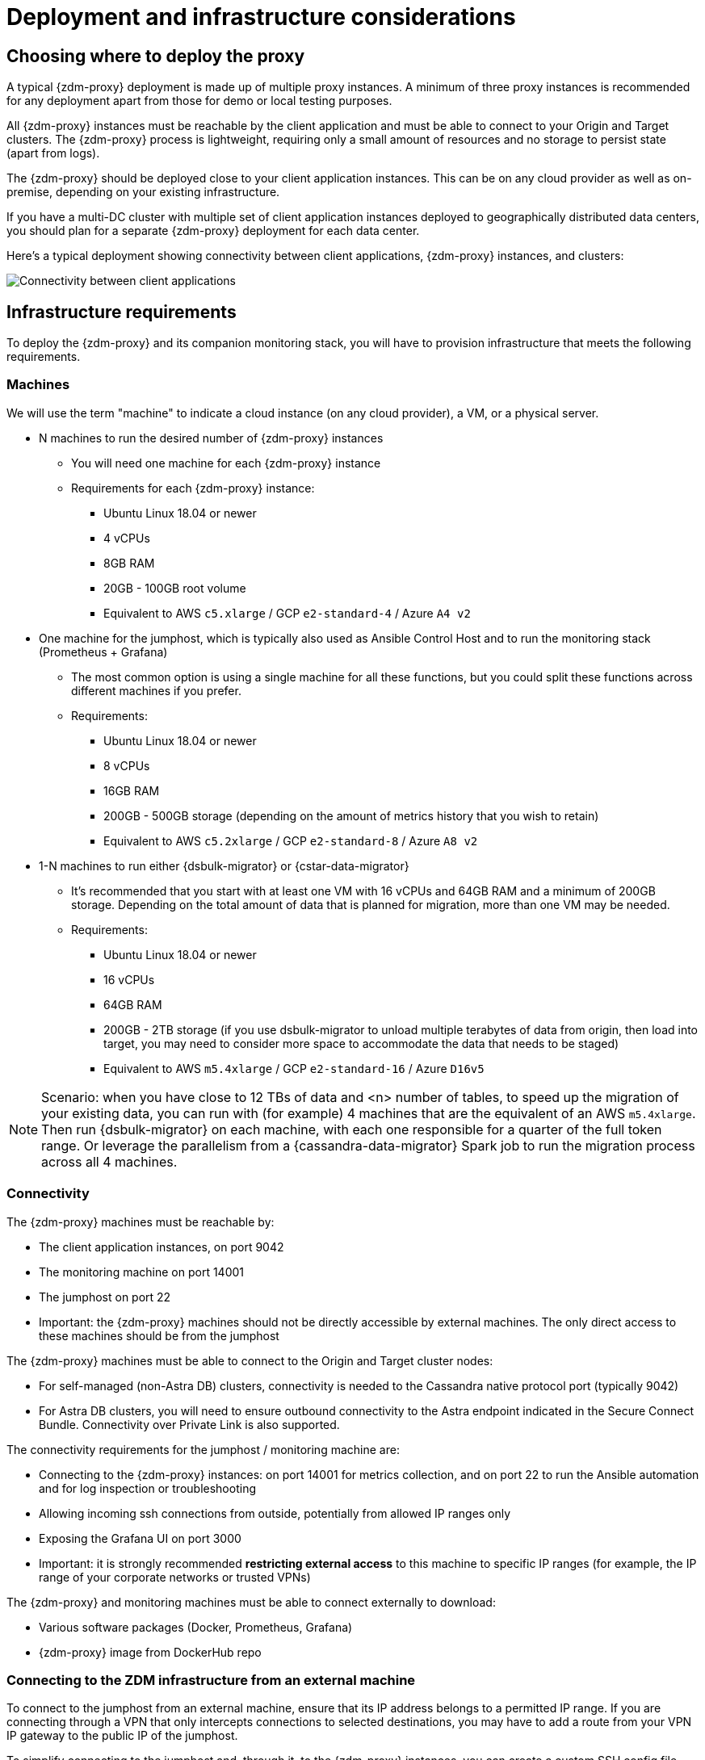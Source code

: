 = Deployment and infrastructure considerations

== Choosing where to deploy the proxy
A typical {zdm-proxy} deployment is made up of multiple proxy instances. A minimum of three proxy instances is recommended for any deployment apart from those for demo or local testing purposes.

All {zdm-proxy} instances must be reachable by the client application and must be able to connect to your Origin and Target clusters. The {zdm-proxy} process is lightweight, requiring only a small amount of resources and no storage to persist state (apart from logs).

The {zdm-proxy} should be deployed close to your client application instances. This can be on any cloud provider as well as on-premise, depending on your existing infrastructure.

If you have a multi-DC cluster with multiple set of client application instances deployed to geographically distributed data centers, you should plan for a separate {zdm-proxy} deployment for each data center.

Here's a typical deployment showing connectivity between client applications, {zdm-proxy} instances, and clusters:

image:zdm-during-migration2.png[Connectivity between client applications, proxy instances, and clusters.]

== Infrastructure requirements

To deploy the {zdm-proxy} and its companion monitoring stack, you will have to provision infrastructure that meets the following requirements.

=== Machines

We will use the term "machine" to indicate a cloud instance (on any cloud provider), a VM, or a physical server.

* N machines to run the desired number of {zdm-proxy} instances
** You will need one machine for each {zdm-proxy} instance
** Requirements for each {zdm-proxy} instance:
*** Ubuntu Linux 18.04 or newer
*** 4 vCPUs
*** 8GB RAM
*** 20GB - 100GB root volume
*** Equivalent to AWS `c5.xlarge` / GCP `e2-standard-4` / Azure `A4 v2`
* One machine for the jumphost, which is typically also used as Ansible Control Host and to run the monitoring stack (Prometheus + Grafana)
** The most common option is using a single machine for all these functions, but you could split these functions across different machines if you prefer.
** Requirements:
*** Ubuntu Linux 18.04 or newer
*** 8 vCPUs
*** 16GB RAM
*** 200GB - 500GB storage (depending on the amount of metrics history that you wish to retain)
*** Equivalent to AWS `c5.2xlarge` / GCP `e2-standard-8` / Azure `A8 v2`
* 1-N machines to run either {dsbulk-migrator} or {cstar-data-migrator}
** It's recommended that you start with at least one VM with 16 vCPUs and 64GB RAM and a minimum of 200GB storage. Depending on the total amount of data that is planned for migration, more than one VM may be needed.
** Requirements:
*** Ubuntu Linux 18.04 or newer
*** 16 vCPUs
*** 64GB RAM
*** 200GB - 2TB storage (if you use dsbulk-migrator to unload multiple terabytes of data from origin, then load into target, you may need to consider more space to accommodate the data that needs to be staged)
*** Equivalent to AWS `m5.4xlarge` / GCP `e2-standard-16` / Azure `D16v5`

[NOTE]
====
Scenario: when you have close to 12 TBs of data and <n> number of tables, to speed up the migration of your existing data, you can run with (for example) 4 machines that are the equivalent of an AWS `m5.4xlarge`.  Then run {dsbulk-migrator} on each machine, with each one responsible for a quarter of the full token range. Or leverage the parallelism from a {cassandra-data-migrator} Spark job to run the migration process across all 4 machines.
====

=== Connectivity
The {zdm-proxy} machines must be reachable by:

* The client application instances, on port 9042
* The monitoring machine on port 14001
* The jumphost on port 22
* Important: the {zdm-proxy} machines should not be directly accessible by external machines. The only direct access to these machines should be from the jumphost

The {zdm-proxy} machines must be able to connect to the Origin and Target cluster nodes:

* For self-managed (non-Astra DB) clusters, connectivity is needed to the Cassandra native protocol port (typically 9042)
* For Astra DB clusters, you will need to ensure outbound connectivity to the Astra endpoint indicated in the Secure Connect Bundle. Connectivity over Private Link is also supported.

The connectivity requirements for the jumphost / monitoring machine are:

* Connecting to the {zdm-proxy} instances: on port 14001 for metrics collection, and on port 22 to run the Ansible automation and for log inspection or troubleshooting
* Allowing incoming ssh connections from outside, potentially from allowed IP ranges only
* Exposing the Grafana UI on port 3000
* Important: it is strongly recommended **restricting external access** to this machine to specific IP ranges (for example, the IP range of your corporate networks or trusted VPNs)

The {zdm-proxy} and monitoring machines must be able to connect externally to download:

* Various software packages (Docker, Prometheus, Grafana)
* {zdm-proxy} image from DockerHub repo

=== Connecting to the ZDM infrastructure from an external machine

To connect to the jumphost from an external machine, ensure that its IP address belongs to a permitted IP range. If you are connecting through a VPN that only intercepts connections to selected destinations, you may have to add a route from your VPN IP gateway to the public IP of the jumphost.

To simplify connecting to the jumphost and, through it, to the {zdm-proxy} instances, you can create a custom SSH config file. You can use this template and replace all the placeholders in angle brackets with the appropriate values for your deployment, adding more entries if you have more than three proxy instances. Save this file, for example calling it `zdm_ssh_config`.

```bash
Host <jumphost_private_IP_address> jumphost
  Hostname <jumphost_public_IP_address>
  Port 22

Host <private_IP_address_of_proxy_instance_0> zdm-proxy-0
  Hostname <private_IP_address_of_proxy_instance_0>
  ProxyJump jumphost

Host <private_IP_address_of_proxy_instance_1> zdm-proxy-1
  Hostname <private_IP_address_of_proxy_instance_1>
  ProxyJump jumphost

Host <private_IP_address_of_proxy_instance_2> zdm-proxy-2
  Hostname <private_IP_address_of_proxy_instance_2>
  ProxyJump jumphost

Host *
    User ubuntu
    IdentityFile < Filename (with absolute path) of the locally-generated key pair for the ZDM infrastructure. Example ~/.ssh/zdm-key-XXX >
    IdentitiesOnly yes
    StrictHostKeyChecking no
    GlobalKnownHostsFile /dev/null
    UserKnownHostsFile /dev/null
```

With this file, you can connect to your jumphost simply with:
```bash
ssh -F zdm_ssh_config jumphost
```

Likewise, connecting to any {zdm-proxy} instance is as easy as this (replacing the instance number as desired):
```bash
ssh -F zdm_ssh_config zdm-proxy-0
```
